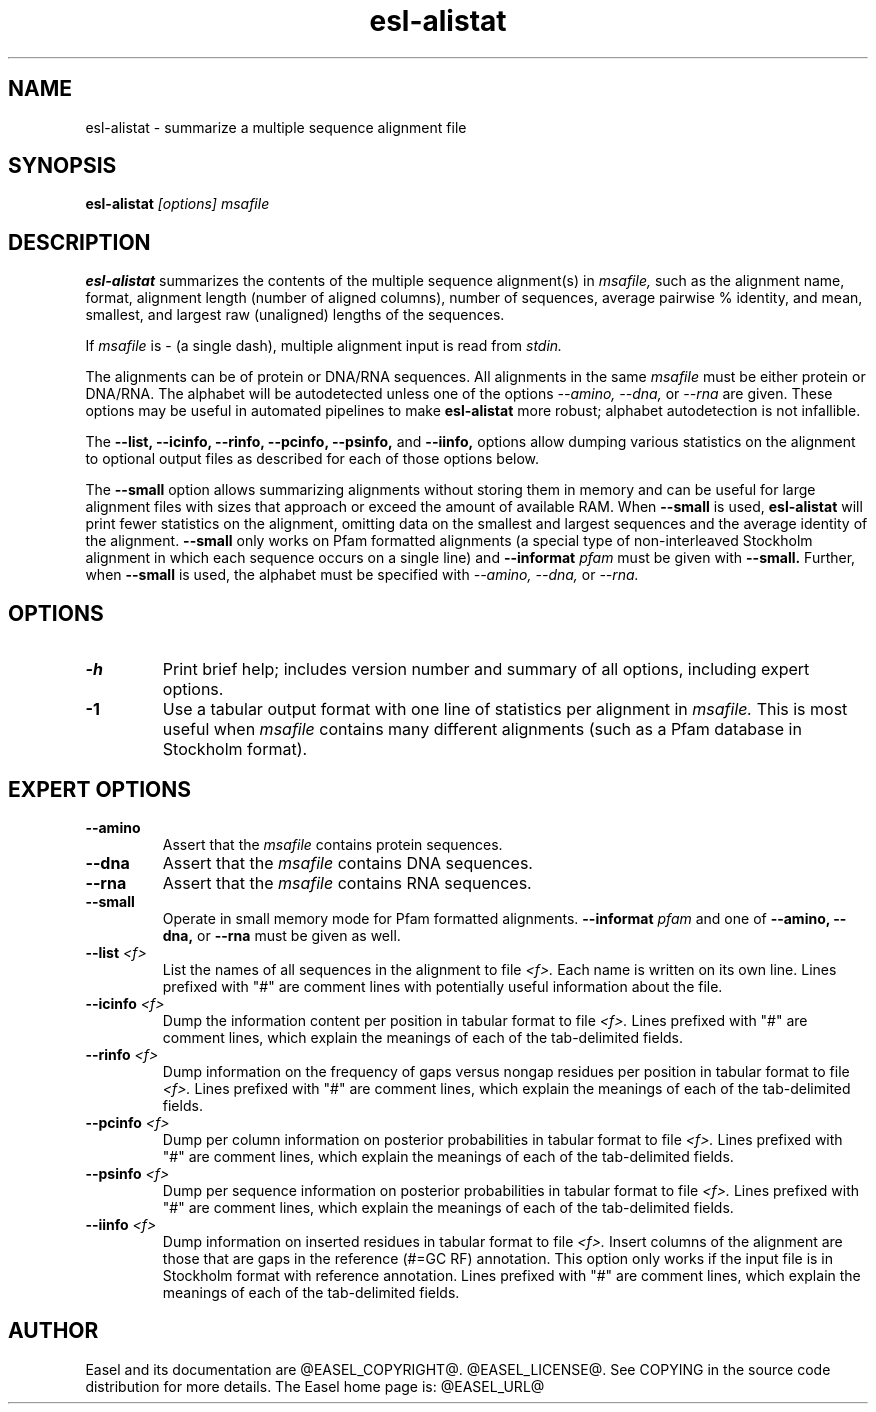 .TH "esl-alistat" 1  "@RELEASEDATE@" "@PACKAGE@ @RELEASE@" "@PACKAGE@ Manual"

.SH NAME
.TP
esl-alistat - summarize a multiple sequence alignment file

.SH SYNOPSIS

.B esl-alistat
.I [options]
.I msafile

.SH DESCRIPTION

.pp
.B esl-alistat 
summarizes the contents of the multiple sequence alignment(s) in 
.I msafile, 
such as the alignment name, format, alignment length (number of
aligned columns), number of sequences, average pairwise % identity,
and mean, smallest, and largest raw (unaligned) lengths of the
sequences.

If 
.I msafile
is - (a single dash),
multiple alignment input is read from
.I stdin.

The alignments can be of protein or DNA/RNA sequences. All alignments
in the same 
.I msafile
must be either protein or DNA/RNA. The alphabet will be autodetected
unless one of the options 
.I --amino,
.I --dna,
or 
.I --rna 
are given. These options may be useful in automated
pipelines to make 
.B esl-alistat 
more robust; alphabet autodetection is not infallible.

The 
.B --list,
.B --icinfo,
.B --rinfo,
.B --pcinfo,
.B --psinfo,
and
.B --iinfo,
options allow dumping various statistics on the alignment to optional
output files as described for each of those options below.

The 
.B --small
option allows summarizing alignments without storing them in memory
and can be useful for large alignment files with sizes that approach
or exceed the amount of available RAM.  When
.B --small
is used, 
.B esl-alistat
will print fewer statistics on the alignment, omitting data on the
smallest and largest sequences and the average identity of the
alignment.
.B --small
only works on Pfam formatted alignments (a special type of
non-interleaved Stockholm alignment in which each sequence occurs on a
single line) and 
.BI --informat " pfam"
must be given with
.B --small.
Further, when 
.B --small
is used, the alphabet must be specified with
.I --amino,
.I --dna,
or 
.I --rna.

.SH OPTIONS

.TP
.B -h 
Print brief help;  includes version number and summary of
all options, including expert options.

.TP 
.B -1
Use a tabular output format with one line of statistics per alignment
in 
.I msafile.
This is most useful when
.I msafile
contains many different alignments (such as a Pfam database in
Stockholm format).


.SH EXPERT OPTIONS

.TP
.B --amino
Assert that the 
.I msafile 
contains protein sequences. 

.TP 
.B --dna
Assert that the 
.I msafile 
contains DNA sequences. 

.TP 
.B --rna
Assert that the 
.I msafile 
contains RNA sequences. 

.TP 
.B --small
Operate in small memory mode for Pfam formatted alignments.
.BI --informat " pfam"
and one of
.B --amino,
.B --dna,
or
.B --rna
must be given as well.

.TP 
.BI --list " <f>"
List the names of all sequences in the alignment to file
.I <f>.
Each name is written on its own line. Lines prefixed with "#" are
comment lines with potentially useful information about the file.

.TP 
.BI --icinfo " <f>"
Dump the information content per position in tabular format to file
.I <f>.
Lines prefixed with "#" are comment lines, which explain the
meanings of each of the tab-delimited fields.

.TP 
.BI --rinfo " <f>"
Dump information on the frequency of gaps versus nongap residues per position in tabular format to file
.I <f>.
Lines prefixed with "#" are comment lines, which explain the
meanings of each of the tab-delimited fields.

.TP 
.BI --pcinfo " <f>"
Dump per column information on posterior probabilities in tabular format to file
.I <f>.
Lines prefixed with "#" are comment lines, which explain the
meanings of each of the tab-delimited fields.

.TP 
.BI --psinfo " <f>"
Dump per sequence information on posterior probabilities in tabular format to file
.I <f>.
Lines prefixed with "#" are comment lines, which explain the
meanings of each of the tab-delimited fields.

.TP 
.BI --iinfo " <f>"
Dump information on inserted residues in tabular format to file
.I <f>.
Insert columns of the alignment are those that are gaps in the
reference (#=GC RF) annotation. This option only works if the input
file is in Stockholm format with reference annotation.
Lines prefixed with "#" are comment lines, which explain the
meanings of each of the tab-delimited fields. 

.SH AUTHOR

Easel and its documentation are @EASEL_COPYRIGHT@.
@EASEL_LICENSE@.
See COPYING in the source code distribution for more details.
The Easel home page is: @EASEL_URL@
